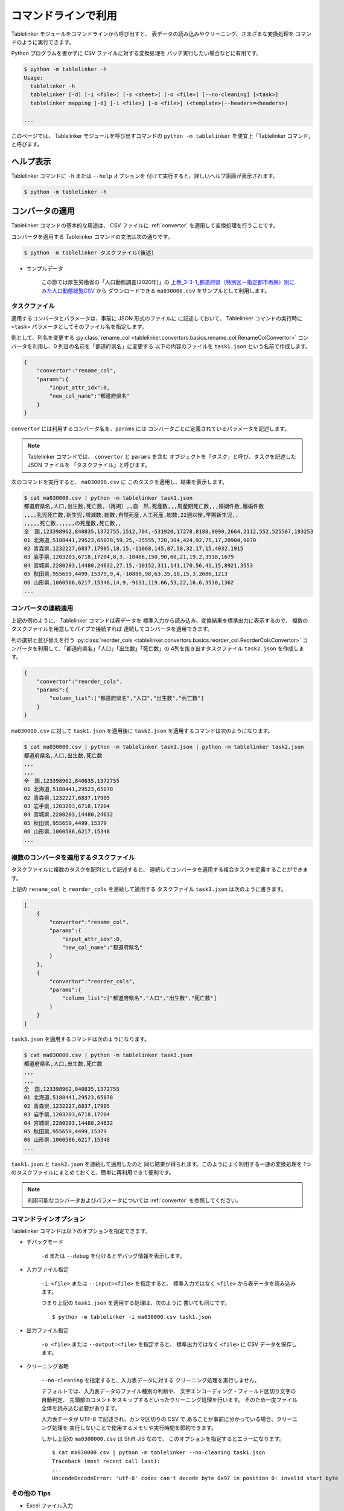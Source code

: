 .. _as_command:

コマンドラインで利用
====================

Tablelinker モジュールをコマンドラインから呼び出すと、
表データの読み込みやクリーニング、さまざまな変換処理を
コマンドのように実行できます。

Python プログラムを書かずに CSV ファイルに対する変換処理を
バッチ実行したい場合などに有用です。

.. code-block:: bash

    $ python -m tablelinker -h
    Usage:
      tablelinker -h
      tablelinker [-d] [-i <file>] [-s <sheet>] [-o <file>] [--no-cleaning] [<task>]
      tablelinker mapping [-d] [-i <file>] [-o <file>] (<template>|--headers=<headers>)

    ...

このページでは、 Tablelinker モジュールを呼び出すコマンドの
``python -m tablelinker`` を便宜上「Tablelinker コマンド」と呼びます。

ヘルプ表示
----------

Tablelinker コマンドに ``-h`` または ``--help`` オプションを
付けて実行すると、詳しいヘルプ画面が表示されます。

.. code-block:: bash

    $ python -m tablelinker -h

コンバータの適用
----------------

Tablelinker コマンドの基本的な用途は、 CSV ファイルに
:ref:`convertor` を適用して変換処理を行うことです。

コンバータを適用する Tablelinker コマンドの文法は次の通りです。

.. code-block:: bash

    $ python -m tablelinker タスクファイル(後述)

- サンプルデータ

    この節では厚生労働省の「人口動態調査(2020年)」の
    `上巻_3-3-1_都道府県（特別区－指定都市再掲）別にみた人口動態総覧CSV <https://www.data.go.jp/data/dataset/mhlw_20211015_0019>`_ から
    ダウンロードできる ``ma030000.csv`` をサンプルとして利用します。

.. _taskfile:

タスクファイル
^^^^^^^^^^^^^^

適用するコンバータとパラメータは、事前に JSON 形式のファイルに
に記述しておいて、 Tablelinker コマンドの実行時に
``<task>`` パラメータとしてそのファイル名を指定します。

例として、列名を変更する
:py:class:`rename_col <tablelinker.convertors.basics.rename_col.RenameColConvertor>`
コンバータを利用し、0 列目の名前を「都道府県名」に変更する
以下の内容のファイルを ``task1.json`` という名前で作成します。

.. code-block:: json

    {
        "convertor":"rename_col",
        "params":{
            "input_attr_idx":0,
            "new_col_name":"都道府県名"
        }
    }

``convertor`` には利用するコンバータ名を、``params`` には
コンバータごとに定義されているパラメータを記述します。

.. note::
    Tablelinker コマンドでは、 ``convertor`` と ``params`` を含む
    オブジェクトを「タスク」と呼び、タスクを記述した JSON ファイルを
    「タスクファイル」と呼びます。

次のコマンドを実行すると、 ``ma030000.csv`` に
このタスクを適用し、結果を表示します。

.. code-block:: bash

    $ cat ma030000.csv | python -m tablelinker task1.json
    都道府県名,人口,出生数,死亡数,（再掲）,,自　然,死産数,,,周産期死亡数,,,婚姻件数,離婚件数
    ,,,,乳児死亡数,新生児,増減数,総数,自然死産,人工死産,総数,22週以後,早期新生児,,
    ,,,,,死亡数,,,,,,の死産数,死亡数,,
    全　国,123398962,840835,1372755,1512,704,-531920,17278,8188,9090,2664,2112,552,525507,193253
    01 北海道,5188441,29523,65078,59,25,-35555,728,304,424,92,75,17,20904,9070
    02 青森県,1232227,6837,17905,18,15,-11068,145,87,58,32,17,15,4032,1915
    03 岩手県,1203203,6718,17204,8,3,-10486,150,90,60,21,19,2,3918,1679
    04 宮城県,2280203,14480,24632,27,15,-10152,311,141,170,56,41,15,8921,3553
    05 秋田県,955659,4499,15379,9,4,-10880,98,63,35,18,15,3,2686,1213
    06 山形県,1060586,6217,15348,14,9,-9131,119,66,53,22,16,6,3530,1362
    ...

コンバータの連続適用
^^^^^^^^^^^^^^^^^^^^

上記の例のように、 Tablelinker コマンドは表データを
標準入力から読み込み、変換結果を標準出力に表示するので、
複数のタスクファイルを用意してパイプで接続すれば
連続してコンバータを適用できます。

列の選択と並び替えを行う
:py:class:`reorder_cols <tablelinker.convertors.basics.reorder_col.ReorderColsConvertor>`
コンバータを利用して、「都道府県名」「人口」「出生数」「死亡数」の
4列を抜き出すタスクファイル ``task2.json`` を作成します。

.. code-block:: json

    {
        "convertor":"reorder_cols",
        "params":{
            "column_list":["都道府県名","人口","出生数","死亡数"]
        }
    }

``ma030000.csv`` に対して ``task1.json`` を適用後に
``task2.json`` を適用するコマンドは次のようになります。

.. code-block:: bash

    $ cat ma030000.csv | python -m tablelinker task1.json | python -m tablelinker task2.json
    都道府県名,人口,出生数,死亡数
    ,,,
    ,,,
    全　国,123398962,840835,1372755
    01 北海道,5188441,29523,65078
    02 青森県,1232227,6837,17905
    03 岩手県,1203203,6718,17204
    04 宮城県,2280203,14480,24632
    05 秋田県,955659,4499,15379
    06 山形県,1060586,6217,15348
    ...

複数のコンバータを適用するタスクファイル
^^^^^^^^^^^^^^^^^^^^^^^^^^^^^^^^^^^^^^^^

タスクファイルに複数のタスクを配列として記述すると、
連続してコンバータを適用する複合タスクを定義することができます。

上記の ``rename_col`` と ``reorder_cols`` を連続して適用する
タスクファイル ``task3.json`` は次のように書きます。

.. code-block:: json

    [
        {
            "convertor":"rename_col",
            "params":{
                "input_attr_idx":0,
                "new_col_name":"都道府県名"
            }
        },
        {
            "convertor":"reorder_cols",
            "params":{
                "column_list":["都道府県名","人口","出生数","死亡数"]
            }
        }
    ]

``task3.json`` を適用するコマンドは次のようになります。

.. code-block:: bash

    $ cat ma030000.csv | python -m tablelinker task3.json
    都道府県名,人口,出生数,死亡数
    ,,,
    ,,,
    全　国,123398962,840835,1372755
    01 北海道,5188441,29523,65078
    02 青森県,1232227,6837,17905
    03 岩手県,1203203,6718,17204
    04 宮城県,2280203,14480,24632
    05 秋田県,955659,4499,15379
    06 山形県,1060586,6217,15348
    ...

``task1.json`` と ``task2.json`` を連続して適用したのと
同じ結果が得られます。このようによく利用する一連の変換処理を
1つのタスクファイルにまとめておくと、簡単に再利用できて便利です。

.. note::

    利用可能なコンバータおよびパラメータについては
    :ref:`convertor` を参照してください。


コマンドラインオプション
^^^^^^^^^^^^^^^^^^^^^^^^

Tablelinker コマンドは以下のオプションを指定できます。

- デバッグモード

    ``-d`` または ``--debug`` を付けるとデバッグ情報を表示します。

- 入力ファイル指定

    ``-i <file>`` または ``--input=<file>`` を指定すると、
    標準入力ではなく ``<file>`` から表データを読み込みます。

    つまり上記の ``task1.json`` を適用する処理は、次のように
    書いても同じです。 ::

        $ python -m tablelinker -i ma030000.csv task1.json 

- 出力ファイル指定

    ``-o <file>`` または ``--output=<file>`` を指定すると、
    標準出力ではなく ``<file>`` に CSV データを保存します。

- クリーニング省略

    ``--no-cleaning`` を指定すると、入力表データに対する
    クリーニング処理を実行しません。

    デフォルトでは、入力表データのファイル種別の判断や、
    文字エンコーディング・フィールド区切り文字の自動判定、
    先頭部のコメントをスキップするといったクリーニング処理を行います。
    そのため一度ファイル全体を読み込む必要があります。

    入力表データが UTF-8 で記述され、カンマ区切りの CSV で
    あることが事前に分かっている場合、クリーニング処理を
    実行しないことで使用するメモリや実行時間を節約できます。

    しかし上記の ``ma0300000.csv`` は Shift JIS なので、
    このオプションを指定するとエラーになります。 ::

        $ cat ma030000.csv | python -m tablelinker --no-cleaning task1.json
        Traceback (most recent call last):
        ...
        UnicodeDecodeError: 'utf-8' codec can't decode byte 0x97 in position 0: invalid start byte

その他の Tips
^^^^^^^^^^^^^

- Excel ファイル入力

    Tablelinker コマンドの入力となる表データには Excel ファイルも
    利用できます。 ::

        $ cat sample.xlsx | python -m tablelinker task1.json
        または
        $ python -m tablelinker -i sample.xlsx task1.json

    Excel ファイルに複数のシートが含まれている場合、最初のシートが
    選択されます。それ以外のシートを読み込みたい場合は
    ``--sheet=シート名`` オプションで対象のシートを指定してください。

        $ python -m tablelinker -i sample.xlsx --sheet=シート1 task1.json

- Excel から CSV へ変換
    タスクファイルを指定しないで Tablelinker コマンドを実行すると、
    入力表データを CSV に変換してクリーニングした結果を出力します。

    この機能を利用すると、 Excel ファイルを CSV に変換することができます。 ::

        $ python -m tablelinker -i sample.xlsx

- 複数のタスクファイルを指定

    複数のタスクファイルを連続適用したい場合、上述したようにパイプで
    接続する他、タスクファイル名を複数指定することもできます。 ::

        $ python -m tablelinker -i ma030000.csv task1.json task2.json

見出し列のマッピング
--------------------

- サンプルデータ

    この節では八丈町の `「八丈島の主な観光スポット一覧 (CSVファイル)」
    <https://catalog.data.metro.tokyo.lg.jp/dataset/t134015d0000000002>`_
    からダウンロードできる ``sightseeing.csv`` をサンプルとして利用します。

    また、デジタル庁の `「推奨データセット一覧」 <https://www.digital.go.jp/resources/data_dataset/>`_ ページ内、
    「5 観光施設一覧」の `CSV <https://www.digital.go.jp/assets/contents/node/basic_page/field_ref_resources/0066e8a8-6734-44ab-a9a9-8e09ba9cb508/xxxxxx_tourism.csv>`_ 
    からダウンロードできる ``xxxxxx_tourism.csv`` をテンプレートとして
    利用します。

作成したい CSV と入力表データの列名が少し異なっていたり、
余計な列や足りない列がある、あるいは列の順番が入れ替わっているといった場合、
入力列と出力列の対応表を作成して
:py:class:`mapping_cols <tablelinker.convertors.basics.mapping_col.MappingColsConvertor>`
コンバータを利用すれば、一括変換できます。

しかし入力表ごとの対応表を一つずつゼロから作成するのはとても手間がかかります。
そこで Tablelinker コマンドに ``mapping`` を指定すると mapping モードになり、
``mapping_cols`` コンバータ用のタスクを作成することができます。 ::

    $ python -m tablelinker mapping ...

.. note::

    ``mapping`` は ``tablelinker`` の直後にくる必要があります。

たとえば `「八丈島の主な観光スポット一覧（CSVファイル）」 <https://catalog.data.metro.tokyo.lg.jp/dataset/t134015d0000000002/resource/080dfc76-6027-4681-a2f9-dd4b40a06b13>`_ からダウンロードした
``sightseeing.csv`` を、デジタル庁の推奨データセット
「5 観光施設一覧」の `CSV <https://www.digital.go.jp/assets/contents/node/basic_page/field_ref_resources/0066e8a8-6734-44ab-a9a9-8e09ba9cb508/xxxxxx_tourism.csv>`_ 
からダウンロードした ``xxxxxx_tourism.csv`` の形式に合わせることを考えます。

まず次のコマンドで、``sightseeing.csv`` を ``xxxxxx_tourism.csv`` に合わせる
:py:class:`mapping_cols <tablelinker.convertors.basics.mapping_col.MappingColsConvertor>`
コンバータ用タスクのたたき台を作成します。

.. code-block:: bash

    $ cat sightseeing.csv | python -m tablelinker mapping xxxxxx_tourism.csv
    {
      "convertor": "mapping_cols",
      "params": {
        "column_map": {
          "都道府県コード又は市区町村コード": "八丈町ホームページ記載",
          "NO": null,
          "都道府県名": null,
          "市区町村名": null,
          "名称": "観光スポット名称",
          "名称_カナ": null,
          "名称_英語": null,
          "POIコード": null,
          "住所": "所在地",
          "方書": null,
          "緯度": "緯度",
          "経度": "経度",
          "利用可能曜日": null,
          "開始時間": null,
          "終了時間": null,
          "利用可能日時特記事項": null,
          "料金（基本）": null,
          "料金（詳細）": null,
          "説明": "説明",
          "説明_英語": null,
          "アクセス方法": null,
          "駐車場情報": null,
          "バリアフリー情報": null,
          "連絡先名称": null,
          "連絡先電話番号": null,
          "連絡先内線番号": null,
          "画像": null,
          "画像_ライセンス": null,
          "URL": null,
          "備考": null
        }
      }
    }

``column_map`` が作成された入力列と出力列の対応表で、左側（キー）が
出力列名、右側（値）が入力列名を表します。
値が ``null`` になっている列は、出力列に対応する列が入力表の列から
見つからなかったことを意味します。
上の例では、「緯度」「経度」「説明」列は同じ名前の列がテンプレートにも
存在するのでそのままマップされています。また、「観光スポット名称」列が
「名称」列に、「所在地」列が「住所」列にマップされています。

この結果をタスクファイル ``mapping_task.json`` に保存して、
手作業で修正します。ここでは「八丈島ホームページ記載」は
「URL」に割り当てるのが適切なので、エディタで以下のように修正します。

.. code-block:: json

    {
      "convertor": "mapping_cols",
      "params": {
        "column_map": {
          "都道府県コード又は市区町村コード": null,
          "NO": null,
          "都道府県名": null,
          "市区町村名": null,
          "名称": "観光スポット名称",
          "名称_カナ": null,
          "名称_英語": null,
          "POIコード": null,
          "住所": "所在地",
          "方書": null,
          "緯度": "緯度",
          "経度": "経度",
          "利用可能曜日": null,
          "開始時間": null,
          "終了時間": null,
          "利用可能日時特記事項": null,
          "料金（基本）": null,
          "料金（詳細）": null,
          "説明": "説明",
          "説明_英語": null,
          "アクセス方法": null,
          "駐車場情報": null,
          "バリアフリー情報": null,
          "連絡先名称": null,
          "連絡先電話番号": null,
          "連絡先内線番号": null,
          "画像": null,
          "画像_ライセンス": null,
          "URL": "八丈町ホームページ記載",
          "備考": null
        }
      }
    }

このタスクファイルを利用すると「八丈島の主な観光スポット一覧」を
推奨データセットフォーマット「観光施設一覧」に変換できます。

.. code-block:: bash

    $ cat hachijo_sightseeing.csv | python -m tablelinker mapping_task.json
    都道府県コード又は市区町村コード,NO,都道府県名,市区町村名,名称,名称_カナ,名称_英語,POIコード,住所,方書,緯度,経度,利用可能曜日,開始時間,終了時間,利用可能日時特記事項,料金（基本）,料金（詳細）,説明,説明_英語,アクセス方法,駐車場情報,バリアフリー情報,連絡先名称,連絡先電話番号,連絡先内線番号,画像,画像_ライセンス,URL,備考
    ,,,,ホタル水路,,,,,,33.108218,139.80102,,,,,,,八丈島は伊豆諸島で唯一、水田耕作がなされた島で鴨川に沿って水田が残っています。ホタル水路は、鴨川の砂防とともに平成元年につくられたもので、毎年6月から7月にかけてホタルの光が美しく幻想的です。,,,,,,,,,,http://www.town.hachijo.tokyo.jp/kankou_spot/mitsune.html#01,
    ,,,,登龍峠展望,,,,,,33.113154,139.835245,,,,,,,「ノボリュウトウゲ」または「ノボリョウトウゲ」といい、この道を下方から望むとあたかも龍 が昇天するように見えるので、この名が付けられました。峠道の頂上近くの展望台は、八丈島で一、二を争う景勝地として名高く、新東京百景の一つにも選ばれました。眼前に八丈富士と神止山、八丈小島を、眼下には底土港や神湊港、三根市街を一望できます。,,,,,,,,,,http://www.town.hachijo.tokyo.jp/kankou_spot/mitsune.html#02,
    ,,,,八丈富士,,,,,,33.139168,139.762187,,,,,,,八丈島の北西部を占める山で、東の三原山に対して『西山』と呼ばれます。伊豆諸島の中では最も 高い標高854.3メートル。1605年の噴火後、活動を停止している火山で火口は直径400メートル深さ50メートルで、 さらに火口底には中央火口丘があ る二重式火山です。裾野が大きくのびた優雅な姿は、八丈島を代表する美しさのひとつです。,,,,,,,,,,http://www.town.hachijo.tokyo.jp/kankou_spot/mitsune.html#03,
    ...

コマンドラインオプション
^^^^^^^^^^^^^^^^^^^^^^^^

Tablelinker コマンドの mapping モードでは以下のオプションを指定できます。

- デバッグモード

    ``-d`` または ``--debug`` を付けるとデバッグ情報を表示します。

- 入力ファイル指定

    ``-i <file>`` または ``--input=<file>`` を指定すると、
    標準入力ではなく ``<file>`` から表データを読み込みます。
    シートを指定する場合は ``-s <sheet>`` または ``--sheet=<sheet>`` で
    シート名を指定できます。

- 出力ファイル指定

    ``-o <file>`` または ``--output=<file>`` を指定すると、
    標準出力ではなく ``<file>`` に CSV データを保存します。

- ヘッダ列直接指定

    ``--headers=<headers>`` を指定すると、出力 CSV の列名リストを
    テンプレート CSV ファイルの見出し行から読み込む代わりに、
    文字列で直接指定できます。

    上記のマッピングの例をこのオプションで実行するには
    次のように指定します。 ::

        cat hachijo_sightseeing.csv | python -m tablelinker mapping --headers='都道府県コード又は市区町村コード,NO,都道府県名,市区町村名,名称,名称_カナ,名称_英語,POIコード,住所,方書,緯度,経度,利用可能曜日,開始時間,終了時間,利用可能日時特記事項,料金（基本）,料金（詳細）,説明,説明_英語,アクセス方法,駐車場情報,バリアフリー情報,連絡先名称,連絡先電話番号,連絡先内線番号,画像,画像_ライセンス,URL,備考'

- テンプレートファイルのシート名指定

    テンプレートファイルにも Excel ファイルを利用できます。
    テンプレートとして利用するシートを指定するには、 ::

        python -m tablelinker mapping -i sightseeing.csv \
          -t 観光施設一覧 templates.xlsx

    のように ``-t <sheet>`` または ``--template-sheet=<sheet>`` で
    シート名を指定してください。

- 自動マッピング

    入力表データとテンプレートの差異が小さく、マッピングの結果を
    確認・修正しなくてもそのまま利用できる場合、マッピング情報を
    出力する代わりにマッピング情報に従って変換した結果を出力できます。

    次のように ``-a`` または ``--auto`` オプションを指定します。 ::

        python -m tablelinker mapping -i sightseeing.csv -a xxxxxx_tourism.csv

    列名の表記に多少の揺れがあったり、列の順番が入れ替わっている程度で
    あれば、自動マッピング可能です。
